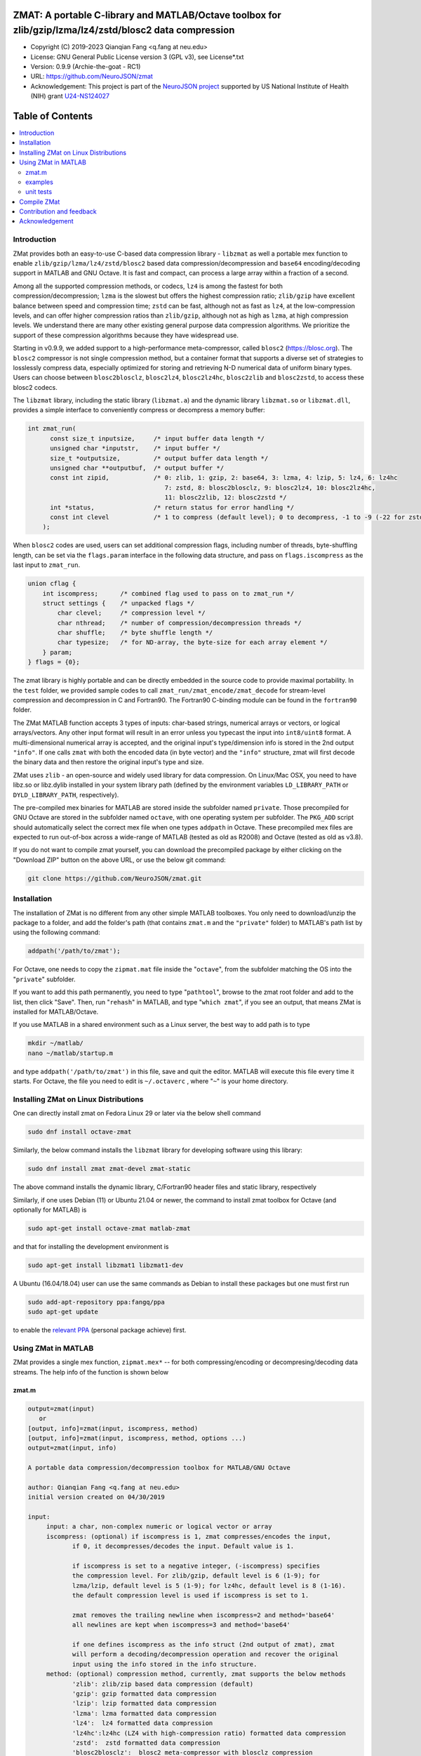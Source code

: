 .. image:: https://neurojson.org/wiki/upload/neurojson_banner_long.png

##############################################################################                                                      
ZMAT: A portable C-library and MATLAB/Octave toolbox for zlib/gzip/lzma/lz4/zstd/blosc2 data compression
##############################################################################

* Copyright (C) 2019-2023  Qianqian Fang <q.fang at neu.edu>
* License: GNU General Public License version 3 (GPL v3), see License*.txt
* Version: 0.9.9 (Archie-the-goat - RC1)
* URL: https://github.com/NeuroJSON/zmat
* Acknowledgement: This project is part of the `NeuroJSON project <https://neurojson.org>`_
  supported by US National Institute of Health (NIH)
  grant `U24-NS124027 <https://reporter.nih.gov/project-details/10308329>`_

.. image:: https://travis-ci.com/fangq/zmat.svg?branch=master
    :target: https://travis-ci.com/fangq/zmat

#################
Table of Contents
#################
.. contents::
  :local:
  :depth: 3

============
Introduction
============

ZMat provides both an easy-to-use C-based data compression library - 
``libzmat`` as well a portable mex function to enable ``zlib/gzip/lzma/lz4/zstd/blosc2``
based data compression/decompression and ``base64`` encoding/decoding support 
in MATLAB and GNU Octave. It is fast and compact, can process a 
large array within a fraction of a second. 

Among all the supported compression methods, or codecs, ``lz4`` is among the fastest for
both compression/decompression; ``lzma`` is the slowest but offers the highest 
compression ratio; ``zlib/gzip`` have excellent balance between speed 
and compression time; ``zstd`` can be fast, although not as fast as ``lz4``,
at the low-compression levels, and can offer higher compression ratios
than ``zlib/gzip``, although not as high as ``lzma``, at high compression
levels. We understand there are many other existing general purpose data
compression algorithms. We prioritize the support of these compression
algorithms because they have widespread use.

Starting in v0.9.9, we added support to a high-performance meta-compressor,
called ``blosc2`` (https://blosc.org). The ``blosc2`` compressor is not single
compression method, but a container format that supports a diverse set of 
strategies to losslessly compress data, especially optimized for storing and
retrieving N-D numerical data of uniform binary types. Users can choose
between ``blosc2blosclz``, ``blosc2lz4``, ``blosc2lz4hc``, ``blosc2zlib`` and
``blosc2zstd``, to access these blosc2 codecs.

The ``libzmat`` library, including the static library (``libzmat.a``) and the
dynamic library ``libzmat.so`` or ``libzmat.dll``, provides a simple interface to 
conveniently compress or decompress a memory buffer:

.. code:: c

  int zmat_run(
        const size_t inputsize,     /* input buffer data length */
        unsigned char *inputstr,    /* input buffer */
        size_t *outputsize,         /* output buffer data length */
        unsigned char **outputbuf,  /* output buffer */
        const int zipid,            /* 0: zlib, 1: gzip, 2: base64, 3: lzma, 4: lzip, 5: lz4, 6: lz4hc 
                                       7: zstd, 8: blosc2blosclz, 9: blosc2lz4, 10: blosc2lz4hc,
                                       11: blosc2zlib, 12: blosc2zstd */
        int *status,                /* return status for error handling */
        const int clevel            /* 1 to compress (default level); 0 to decompress, -1 to -9 (-22 for zstd): setting compression level */
      );

When ``blosc2`` codes are used, users can set additional compression flags, including
number of threads, byte-shuffling length, can be set via the ``flags.param`` interface
in the following data structure, and pass on ``flags.iscompress`` as the last 
input to ``zmat_run``.

.. code:: c

    union cflag {
        int iscompress;      /* combined flag used to pass on to zmat_run */
        struct settings {    /* unpacked flags */
            char clevel;     /* compression level */
            char nthread;    /* number of compression/decompression threads */
            char shuffle;    /* byte shuffle length */
            char typesize;   /* for ND-array, the byte-size for each array element */
        } param;
    } flags = {0};

The zmat library is highly portable and can be directly embedded in the source code 
to provide maximal portability. In the ``test`` folder, we provided sample codes
to call ``zmat_run/zmat_encode/zmat_decode`` for stream-level compression and 
decompression in C and Fortran90. The Fortran90 C-binding module can be found 
in the ``fortran90`` folder.

The ZMat MATLAB function accepts 3 types of inputs: char-based strings, numerical arrays
or vectors, or logical arrays/vectors. Any other input format will 
result in an error unless you typecast the input into ``int8/uint8``
format. A multi-dimensional numerical array is accepted, and the
original input's type/dimension info is stored in the 2nd output
``"info"``. If one calls ``zmat`` with both the encoded data (in byte vector)
and the ``"info"`` structure, zmat will first decode the binary data 
and then restore the original input's type and size.

ZMat uses ``zlib`` - an open-source and widely used library for data
compression. On Linux/Mac OSX, you need to have libz.so or libz.dylib
installed in your system library path (defined by the environment
variables ``LD_LIBRARY_PATH`` or ``DYLD_LIBRARY_PATH``, respectively).

The pre-compiled mex binaries for MATLAB are stored inside the 
subfolder named ``private``. Those precompiled for GNU Octave are
stored in the subfolder named ``octave``, with one operating system
per subfolder. The ``PKG_ADD`` script should automatically select
the correct mex file when one types ``addpath`` in Octave.
These precompiled mex files are expected to run out-of-box
across a wide-range of MATLAB (tested as old as R2008) and Octave (tested
as old as v3.8).

If you do not want to compile zmat yourself, you can download the
precompiled package by either clicking on the "Download ZIP" button
on the above URL, or use the below git command:

.. code:: shell

    git clone https://github.com/NeuroJSON/zmat.git

================
Installation
================

The installation of ZMat is no different from any other simple
MATLAB toolboxes. You only need to download/unzip the  package
to a folder, and add the folder's path (that contains ``zmat.m`` and 
the ``"private"`` folder) to MATLAB's path list by using the 
following command:

.. code:: matlab

    addpath('/path/to/zmat');

For Octave, one needs to copy the ``zipmat.mat`` file inside the "``octave``",
from the subfolder matching the OS into the "``private``" subfolder.

If you want to add this path permanently, you need to type "``pathtool``", 
browse to the zmat root folder and add to the list, then click "Save".
Then, run "``rehash``" in MATLAB, and type "``which zmat``", if you see an 
output, that means ZMat is installed for MATLAB/Octave.

If you use MATLAB in a shared environment such as a Linux server, the
best way to add path is to type 

.. code:: shell

   mkdir ~/matlab/
   nano ~/matlab/startup.m

and type ``addpath('/path/to/zmat')`` in this file, save and quit the editor.
MATLAB will execute this file every time it starts. For Octave, the file
you need to edit is ``~/.octaverc`` , where "``~``" is your home directory.

================
Installing ZMat on Linux Distributions
================

One can directly install zmat on Fedora Linux 29 or later via the 
below shell command

.. code:: shell

   sudo dnf install octave-zmat

Similarly, the below command installs the ``libzmat`` library for developing
software using this library:

.. code:: shell

   sudo dnf install zmat zmat-devel zmat-static

The above command installs the dynamic library, C/Fortran90 header files and
static library, respectively

Similarly, if one uses Debian (11) or Ubuntu 21.04 or newer, the command to
install zmat toolbox for Octave (and optionally for MATLAB) is

.. code:: shell

   sudo apt-get install octave-zmat matlab-zmat

and that for installing the development environment is

.. code:: shell

   sudo apt-get install libzmat1 libzmat1-dev

A Ubuntu (16.04/18.04) user can use the same commands as Debian to install these 
packages but one must first run 

.. code:: shell

   sudo add-apt-repository ppa:fangq/ppa
   sudo apt-get update

to enable the `relevant PPA <http://https://launchpad.net/~fangq/+archive/ubuntu/ppa>`_
(personal package achieve) first.

================
Using ZMat in MATLAB
================

ZMat provides a single mex function, ``zipmat.mex*`` -- for both compressing/encoding
or decompresing/decoding data streams. The help info of the function is shown
below

----------
zmat.m
----------

.. code-block:: matlab

  output=zmat(input)
     or
  [output, info]=zmat(input, iscompress, method)
  [output, info]=zmat(input, iscompress, method, options ...)
  output=zmat(input, info)
 
  A portable data compression/decompression toolbox for MATLAB/GNU Octave
 
  author: Qianqian Fang <q.fang at neu.edu>
  initial version created on 04/30/2019
 
  input:
       input: a char, non-complex numeric or logical vector or array
       iscompress: (optional) if iscompress is 1, zmat compresses/encodes the input,
              if 0, it decompresses/decodes the input. Default value is 1.
 
              if iscompress is set to a negative integer, (-iscompress) specifies
              the compression level. For zlib/gzip, default level is 6 (1-9); for
              lzma/lzip, default level is 5 (1-9); for lz4hc, default level is 8 (1-16).
              the default compression level is used if iscompress is set to 1.
 
              zmat removes the trailing newline when iscompress=2 and method='base64'
              all newlines are kept when iscompress=3 and method='base64'
 
              if one defines iscompress as the info struct (2nd output of zmat), zmat
              will perform a decoding/decompression operation and recover the original
              input using the info stored in the info structure.
       method: (optional) compression method, currently, zmat supports the below methods
              'zlib': zlib/zip based data compression (default)
              'gzip': gzip formatted data compression
              'lzip': lzip formatted data compression
              'lzma': lzma formatted data compression
              'lz4':  lz4 formatted data compression
              'lz4hc':lz4hc (LZ4 with high-compression ratio) formatted data compression
              'zstd':  zstd formatted data compression
              'blosc2blosclz':  blosc2 meta-compressor with blosclz compression
              'blosc2lz4':  blosc2 meta-compressor with lz4 compression
              'blosc2lz4hc':  blosc2 meta-compressor with lz4hc compression
              'blosc2zlib:  blosc2 meta-compressor with zlib/zip compression
              'blosc2zstd':  blosc2 meta-compressor with zstd compression
              'base64': encode or decode use base64 format
      options: a series of ('name', value) pairs, supported options include
              'nthread': followed by an integer specifying number of threads for blosc2 meta-compressors
              'typesize': followed by an integer specifying the number of bytes per data element (used for shuffle)
              'shuffle': shuffle methods in blosc2 meta-compressor, 0 disable, 1, byte-shuffle
 
  output:
       output: a uint8 row vector, storing the compressed or decompressed data;
              empty when an error is encountered
       info: (optional) a struct storing additional info regarding the input data, may have
             'type': the class of the input array
             'size': the dimensions of the input array
             'byte': the number of bytes per element in the input array
             'method': a copy of the 3rd input indicating the encoding method
             'status': the zlib/lzma/lz4 compression/decompression function return value,
                     including potential error codes; see documentation of the respective
                     libraries for details
             'level': a copy of the iscompress flag; if non-zero, specifying compression
                     level, see above
 
  example:
 
    [ss, info]=zmat(eye(5))
    orig=zmat(ss,0)
    orig=zmat(ss,info)
    ss=char(zmat('zmat test',1,'base64'))
    orig=char(zmat(ss,0,'base64'))
 
  -- this function is part of the zmat toolbox (https://github.com/NeuroJSON/zmat)

---------
examples
---------

Under the ``"example"`` folder, you can find a demo script showing the 
basic utilities of ZMat. Running the ``"demo_zmat_basic.m"`` script, 
you can see how to compress/decompress a simple array, as well as apply
base64 encoding/decoding to strings.

Please run these examples and understand how ZMat works before you use
it to process your data.

Under the ``"c"`` and ``"f90"`` folders, sample C/Fortran90 units calling
the compression/decompression APIs provided by zmat are also provided.
You may run ``"make"`` in each of the folders to build the binary and
execute the output program.

---------
unit tests
---------

Under the ``"test"`` folder, you can run ``"run_zmat_test.m"`` script to
run unit tests on the key features provided by zmat.

==========================
Compile ZMat
==========================

To recompile ZMat, you first need to check out ZMat source code, along
with the needed submodules from the Github repository using the below 
command

.. code:: shell

      git clone https://github.com/NeuroJSON/zmat.git zmat

Next, you need to make sure your system has ``gcc``, ``g++``,
``mex`` and ``mkoctfile`` (if compiling for Octave is needed). If not, 
please install gcc, MATLAB and GNU Octave and add the paths to 
these utilities to the system PATH environment variable.

To compile zmat, you may choose one of the three methods:

1. Method 1: please open MATLAB or Octave, and run the below commands

.. code-block:: matlab

      cd zmat/src
      compilezmat

The above script utilizes the MinGW-w64 MATLAB Compiler plugin.

To install the MinGW-w64 compiler plugin for MATLAB, please follow
the below steps

- If you have MATLAB R2017b or later, you may skip this step.
  To compile mcxlabcl in MATLAB R2017a or earlier on Windows, you must 
  pre-install the MATLAB support for MinGW-w64 compiler 
  https://www.mathworks.com/matlabcentral/fileexchange/52848-matlab-support-for-mingw-w64-c-c-compiler

  Note: it appears that installing the above Add On is no longer working
  and may give an error at the download stage. In this case, you should
  install MSYS2 from https://www.msys2.org/. Once you install MSYS2,
  run MSYS2.0 MinGW 64bit from Start menu, in the popup terminal window,
  type

.. code-block:: shell

     pacman -Syu
     pacman -S base-devel gcc git zlib-devel

Then, start MATLAB, and in the command window, run

.. code-block:: matlab

     setenv('MW_MINGW64_LOC','C:\msys64\usr');

- After installation of MATLAB MinGW support, you must type 
  ``mex -setup C`` in MATLAB and select "MinGW64 Compiler (C)". 
- Once you select the MingW C compiler, you should run ``mex -setup C++``
  again in MATLAB and select "MinGW64 Compiler (C++)" to compile C++.

2. Method 2: Compile with cmake (3.3 or later) 

Please open a terminal, and run the below shall commands

.. code-block:: shell

      cd zmat/src
      rm -rf build
      mkdir build && cd build
      cmake ../
      make clean
      make

if MATLAB was not installed in a standard path, you may change ``cmake ../`` to

.. code-block:: shell

      cmake Matlab_ROOT_DIR=/path/to/matlab/root ../

by default, this will first compile ``libzmat.a`` and then create the ``.mex`` file 
that is statically linked with ``libzmat.a``. If one prefers to create a dynamic
library ``libzmat.so`` and then a dynamically linked ``.mex`` file, this can
be done by

.. code-block:: shell

      cmake Matlab_ROOT_DIR=/path/to/matlab/root -DSTATIC_LIB=off ../


3. Method 3: please open a terminal, and run the below shall commands

.. code-block:: shell

      cd zmat/src
      make clean mex

to create the mex file for MATLAB, and run ``make clean oct`` to compile
the mex file for Octave. 

The compilex mex files are named as ``zipmat.mex*`` under the zmat root folder.
One may move those into the ``private`` folder to overwrite the existing files,
or leave them in the root folder. MATLAB/Octave will use these files when 
``zmat`` is called.

==========================
Contribution and feedback
==========================

ZMat is an open-source project. This means you can not only use it and modify
it as you wish, but also you can contribute your changes back to JSONLab so
that everyone else can enjoy the improvement. For anyone who want to contribute,
please download JSONLab source code from its source code repositories by using the
following command:


.. code:: shell

      git clone https://github.com/NeuroJSON/zmat.git zmat

or browsing the github site at

.. code:: shell

      https://github.com/NeuroJSON/zmat
 

You can make changes to the files as needed. Once you are satisfied with your
changes, and ready to share it with others, please submit your changes as a
"pull request" on github.  The project maintainer, Dr. Qianqian Fang will
review the changes and choose to accept the patch.

We appreciate any suggestions and feedbacks from you. Please use the iso2mesh
mailing list to report any questions you may have regarding ZMat:

`iso2mesh-users <https://groups.google.com/forum/#!forum/iso2mesh-users>`_

(Subscription to the mailing list is needed in order to post messages).


==========================
Acknowledgement
==========================

ZMat is linked against 4 open-source data compression libraries

1. ZLib library: https://www.zlib.net/
  *  Copyright (C) 1995-2017 Jean-loup Gailly and Mark Adler
  *  License: Zlib license
2. Eazylzma: https://github.com/lloyd/easylzma
  *  Author: Lloyd Hilaiel (lloyd)
  *  License: public domain
3. Original LZMA library:
  *  Author: Igor Pavlov
  *  License: public domain
4. LZ4 library: https://lz4.github.io/lz4/
  *  Copyright (C) 2011-2019, Yann Collet.
  *  License: BSD 2-Clause License (http://www.opensource.org/licenses/bsd-license.php)
